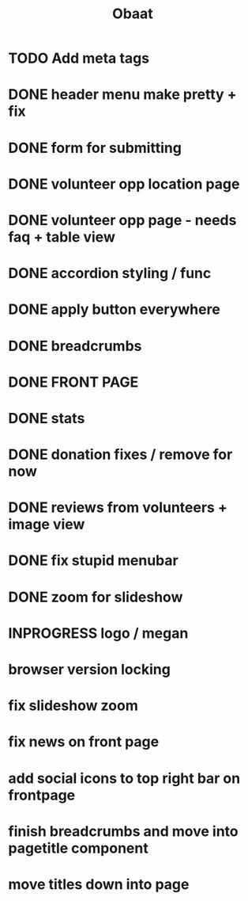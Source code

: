 #+TITLE: Obaat
* TODO Add meta tags

* DONE header menu make pretty + fix
* DONE form for submitting
* DONE volunteer opp location page
* DONE volunteer opp page - needs faq + table view
* DONE accordion styling / func
* DONE apply button everywhere
* DONE breadcrumbs
* DONE FRONT PAGE
* DONE stats
* DONE donation fixes / remove for now
* DONE reviews from volunteers + image view
* DONE fix stupid menubar
* DONE zoom for slideshow
* INPROGRESS logo / megan
* browser version locking
* fix slideshow zoom
* fix news on front page
* add social icons to top right bar on frontpage
* finish breadcrumbs and move into pagetitle component
* move titles down into page
